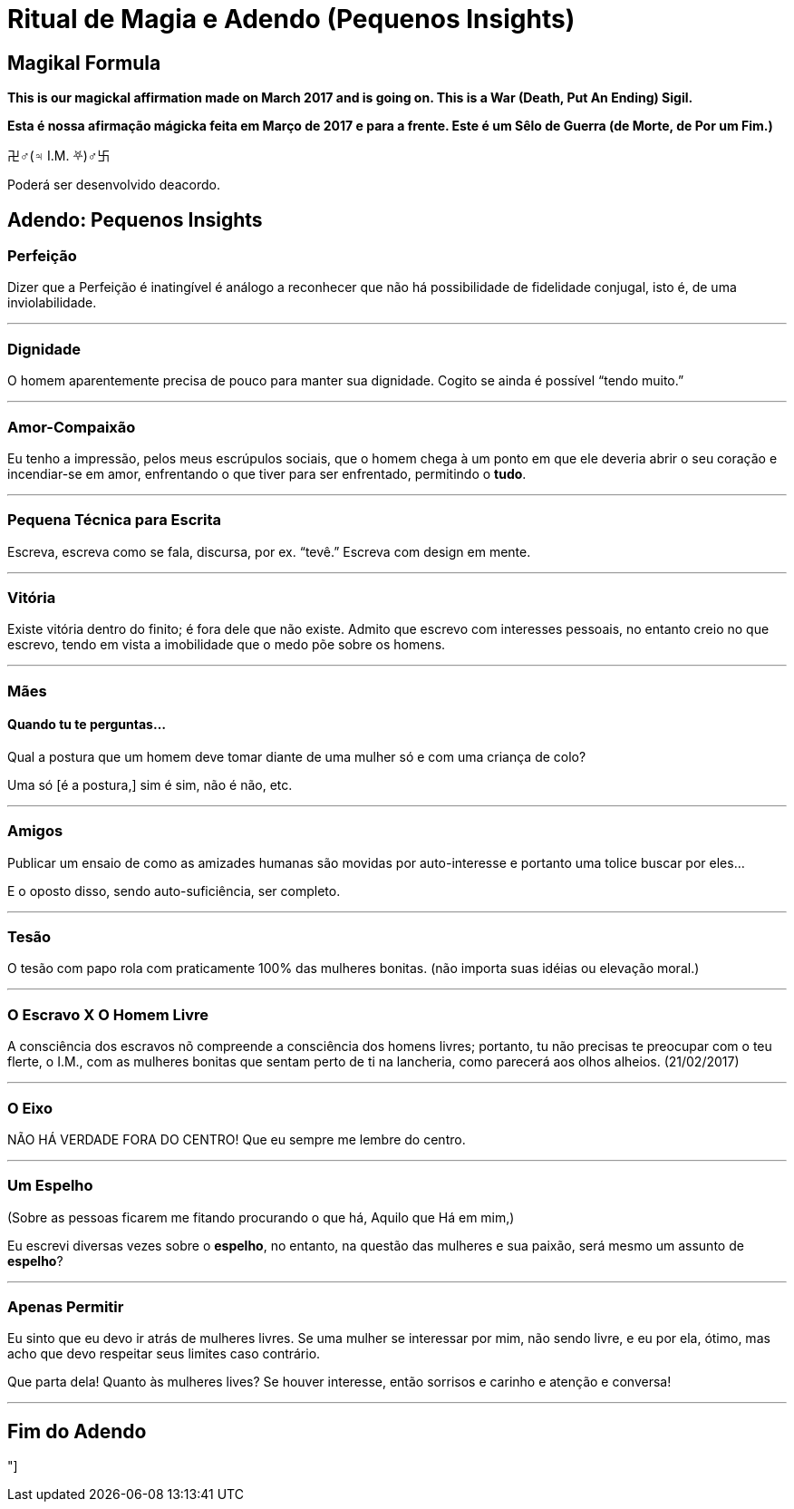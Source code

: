 = Ritual de Magia e Adendo (Pequenos Insights)

== Magikal Formula 

**This is our magickal affirmation made on March 2017 and is going on. This is a War (Death, Put An Ending) Sigil.**

*Esta é nossa afirmação mágicka feita em Março de 2017 e para a frente. Este é um Sêlo de Guerra (de Morte, de Por um Fim.)*

卍♂(♃ I.M. ⛧)♂卐

Poderá ser desenvolvido deacordo.

== Adendo: Pequenos Insights

=== Perfeição

Dizer que a Perfeição é inatingível é análogo a reconhecer que não há possibilidade de fidelidade conjugal, isto é, de uma inviolabilidade.

'''

=== Dignidade

O homem aparentemente precisa de pouco para manter sua dignidade. Cogito se ainda é possível “tendo muito.”

'''

=== Amor-Compaixão

Eu tenho a impressão, pelos meus escrúpulos sociais, que o homem chega à um ponto em que ele deveria abrir o seu coração e incendiar-se em amor, enfrentando o que tiver para ser enfrentado, permitindo o **tudo**.

'''

=== Pequena Técnica para Escrita

Escreva, escreva como se fala, discursa, por ex. “tevê.” Escreva com design em mente.

'''

=== Vitória

Existe vitória dentro do finito; é fora dele que não existe. Admito que escrevo com interesses pessoais, no entanto creio no que escrevo, tendo em vista a imobilidade que o medo põe sobre os homens.

'''

=== Mães

==== Quando tu te perguntas...

Qual a postura que um homem deve tomar diante de uma mulher só e com uma criança de colo?

Uma só [é a postura,] sim é sim, não é não, etc.

'''

=== Amigos

Publicar um ensaio de como as amizades humanas são movidas por auto-interesse e portanto uma tolice buscar por eles...

E o oposto disso, sendo auto-suficiência, ser completo.

'''

=== Tesão

O tesão com papo rola com praticamente 100% das mulheres bonitas. (não importa suas idéias ou elevação moral.)

'''

=== O Escravo X O Homem Livre

A consciência dos escravos nõ compreende a consciência dos homens livres; portanto, tu não precisas te preocupar com o teu flerte, o I.M., com as mulheres bonitas que sentam perto de ti na lancheria, como parecerá aos olhos alheios. (21/02/2017)

'''

=== O Eixo

NÃO HÁ VERDADE FORA DO CENTRO! Que eu sempre me lembre do centro.

'''

=== Um Espelho

(Sobre as pessoas ficarem me fitando procurando o que há, Aquilo que Há em mim,)

Eu escrevi diversas vezes sobre o **espelho**, no entanto, na questão das mulheres e sua paixão, será mesmo um assunto de *espelho*?

'''

=== Apenas Permitir

Eu sinto que eu devo ir atrás de mulheres livres. Se uma mulher se interessar por mim, não sendo livre, e eu por ela, ótimo, mas acho que devo respeitar seus limites caso contrário.

Que parta dela! Quanto às mulheres lives? Se houver interesse, então sorrisos e carinho e atenção e conversa!

'''

== Fim do Adendo

"]